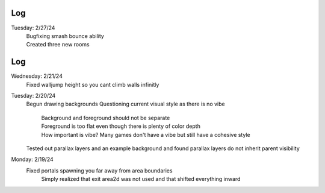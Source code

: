 Log
===
Tuesday: 2/27/24
  | Bugfixing smash bounce ability
  | Created three new rooms
Log
===
Wednesday: 2/21/24
  Fixed walljump height so you cant climb walls infinitly
Tuesday: 2/20/24
  Begun drawing backgrounds
  Questioning current visual style as there is no vibe
    | Background and foreground should not be separate
    | Foreground is too flat even though there is plenty of color depth
    | How important is vibe? Many games don't have a vibe but still have a cohesive style
  Tested out parallax layers and an example background and found parallax layers do not inherit parent visibility 

Monday: 2/19/24
  Fixed portals spawning you far away from area boundaries
    Simply realized that exit area2d was not used and that shifted everything inward
  
